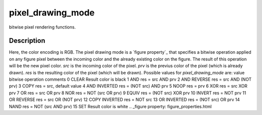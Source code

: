 


pixel_drawing_mode
==================

bitwise pixel rendering functions.



Description
~~~~~~~~~~~

Here, the color encoding is RGB. The pixel drawing mode is a `figure
property`_ that specifies a bitwise operation applied on any figure
pixel between the incoming color and the already existing color on the
figure. The result of this operation will be the new pixel color.
`src` is the incoming color of the pixel. `prv` is the previus color
of the pixel (which is already drawn). `res` is the resulting color of
the pixel (which will be drawn). Possible values for
`pixel_drawing_mode` are:
value bitwise operation comments 0 CLEAR Result color is black 1 AND
res = src AND prv 2 AND REVERSE res = src AND (NOT prv) 3 COPY res =
src, default value 4 AND INVERTED res = (NOT src) AND prv 5 NOOP res =
prv 6 XOR res = src XOR prv 7 OR res = src OR prv 8 NOR res = NOT (src
OR prv) 9 EQUIV res = (NOT src) XOR prv 10 INVERT res = NOT prv 11 OR
REVERSE res = src OR (NOT prv) 12 COPY INVERTED res = NOT src 13 OR
INVERTED res = (NOT src) OR prv 14 NAND res = NOT (src AND prv) 15 SET
Result color is white
.. _figure property: figure_properties.html


